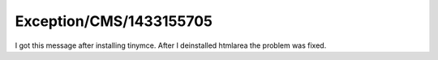.. _firstHeading:

Exception/CMS/1433155705
========================

I got this message after installing tinymce. After I deinstalled
htmlarea the problem was fixed.

